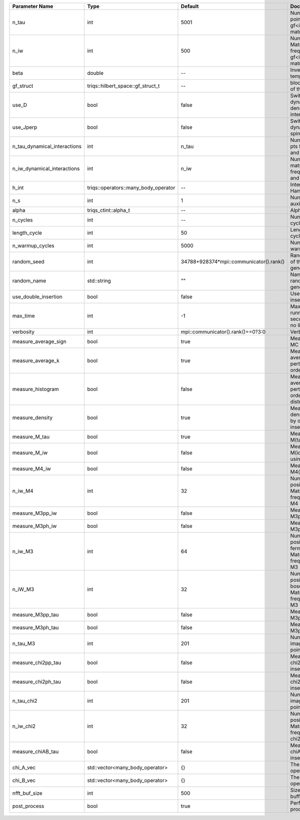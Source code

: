 +------------------------------+--------------------------------------+-----------------------------------------+----------------------------------------------------------------+
| Parameter Name               | Type                                 | Default                                 | Documentation                                                  |
+==============================+======================================+=========================================+================================================================+
| n_tau                        | int                                  | 5001                                    | Number of tau points for gf<imtime, matrix_valued>             |
+------------------------------+--------------------------------------+-----------------------------------------+----------------------------------------------------------------+
| n_iw                         | int                                  | 500                                     | Number of Matsubara frequencies for gf<imfreq, matrix_valued>  |
+------------------------------+--------------------------------------+-----------------------------------------+----------------------------------------------------------------+
| beta                         | double                               | --                                      | Inverse temperature                                            |
+------------------------------+--------------------------------------+-----------------------------------------+----------------------------------------------------------------+
| gf_struct                    | triqs::hilbert_space::gf_struct_t    | --                                      | block structure of the gf                                      |
+------------------------------+--------------------------------------+-----------------------------------------+----------------------------------------------------------------+
| use_D                        | bool                                 | false                                   | Switch for dynamic density-density interaction                 |
+------------------------------+--------------------------------------+-----------------------------------------+----------------------------------------------------------------+
| use_Jperp                    | bool                                 | false                                   | Switch for dynamic spin-spin interaction                       |
+------------------------------+--------------------------------------+-----------------------------------------+----------------------------------------------------------------+
| n_tau_dynamical_interactions | int                                  | n_tau                                   | Number of tau pts for D0_tau and jperp_tau                     |
+------------------------------+--------------------------------------+-----------------------------------------+----------------------------------------------------------------+
| n_iw_dynamical_interactions  | int                                  | n_iw                                    | Number of matsubara freqs for D0_iw and jperp_iw               |
+------------------------------+--------------------------------------+-----------------------------------------+----------------------------------------------------------------+
| h_int                        | triqs::operators::many_body_operator | --                                      | Interaction Hamiltonian                                        |
+------------------------------+--------------------------------------+-----------------------------------------+----------------------------------------------------------------+
| n_s                          | int                                  | 1                                       | Number of auxiliary spins                                      |
+------------------------------+--------------------------------------+-----------------------------------------+----------------------------------------------------------------+
| alpha                        | triqs_ctint::alpha_t                 | --                                      | Alpha tensor                                                   |
+------------------------------+--------------------------------------+-----------------------------------------+----------------------------------------------------------------+
| n_cycles                     | int                                  | --                                      | Number of MC cycles                                            |
+------------------------------+--------------------------------------+-----------------------------------------+----------------------------------------------------------------+
| length_cycle                 | int                                  | 50                                      | Length of a MC cycles                                          |
+------------------------------+--------------------------------------+-----------------------------------------+----------------------------------------------------------------+
| n_warmup_cycles              | int                                  | 5000                                    | Number of warmup cycles                                        |
+------------------------------+--------------------------------------+-----------------------------------------+----------------------------------------------------------------+
| random_seed                  | int                                  | 34788+928374*mpi::communicator().rank() | Random seed of the random generator                            |
+------------------------------+--------------------------------------+-----------------------------------------+----------------------------------------------------------------+
| random_name                  | std::string                          | ""                                      | Name of the random generator                                   |
+------------------------------+--------------------------------------+-----------------------------------------+----------------------------------------------------------------+
| use_double_insertion         | bool                                 | false                                   | Use double insertion                                           |
+------------------------------+--------------------------------------+-----------------------------------------+----------------------------------------------------------------+
| max_time                     | int                                  | -1                                      | Maximum running time in seconds (-1 : no limit)                |
+------------------------------+--------------------------------------+-----------------------------------------+----------------------------------------------------------------+
| verbosity                    | int                                  | mpi::communicator().rank()==0?3:0       | Verbosity                                                      |
+------------------------------+--------------------------------------+-----------------------------------------+----------------------------------------------------------------+
| measure_average_sign         | bool                                 | true                                    | Measure the MC sign                                            |
+------------------------------+--------------------------------------+-----------------------------------------+----------------------------------------------------------------+
| measure_average_k            | bool                                 | true                                    | Measure the average perturbation order                         |
+------------------------------+--------------------------------------+-----------------------------------------+----------------------------------------------------------------+
| measure_histogram            | bool                                 | false                                   | Measure the average perturbation order distribution            |
+------------------------------+--------------------------------------+-----------------------------------------+----------------------------------------------------------------+
| measure_density              | bool                                 | true                                    | Measure the density matrix by operator insertion               |
+------------------------------+--------------------------------------+-----------------------------------------+----------------------------------------------------------------+
| measure_M_tau                | bool                                 | true                                    | Measure M(tau)                                                 |
+------------------------------+--------------------------------------+-----------------------------------------+----------------------------------------------------------------+
| measure_M_iw                 | bool                                 | false                                   | Measure M(iomega) using nfft                                   |
+------------------------------+--------------------------------------+-----------------------------------------+----------------------------------------------------------------+
| measure_M4_iw                | bool                                 | false                                   | Measure M4(iw) NFFT                                            |
+------------------------------+--------------------------------------+-----------------------------------------+----------------------------------------------------------------+
| n_iw_M4                      | int                                  | 32                                      | Number of positive Matsubara frequencies in M4                 |
+------------------------------+--------------------------------------+-----------------------------------------+----------------------------------------------------------------+
| measure_M3pp_iw              | bool                                 | false                                   | Measure M3pp(iw)                                               |
+------------------------------+--------------------------------------+-----------------------------------------+----------------------------------------------------------------+
| measure_M3ph_iw              | bool                                 | false                                   | Measure M3ph(iw)                                               |
+------------------------------+--------------------------------------+-----------------------------------------+----------------------------------------------------------------+
| n_iw_M3                      | int                                  | 64                                      | Number of positive fermionic Matsubara frequencies in M3       |
+------------------------------+--------------------------------------+-----------------------------------------+----------------------------------------------------------------+
| n_iW_M3                      | int                                  | 32                                      | Number of positive bosonic Matsubara frequencies in M3         |
+------------------------------+--------------------------------------+-----------------------------------------+----------------------------------------------------------------+
| measure_M3pp_tau             | bool                                 | false                                   | Measure M3pp(tau)                                              |
+------------------------------+--------------------------------------+-----------------------------------------+----------------------------------------------------------------+
| measure_M3ph_tau             | bool                                 | false                                   | Measure M3ph(tau)                                              |
+------------------------------+--------------------------------------+-----------------------------------------+----------------------------------------------------------------+
| n_tau_M3                     | int                                  | 201                                     | Number of imaginary time points in M3                          |
+------------------------------+--------------------------------------+-----------------------------------------+----------------------------------------------------------------+
| measure_chi2pp_tau           | bool                                 | false                                   | Measure of chi2pp by insertion                                 |
+------------------------------+--------------------------------------+-----------------------------------------+----------------------------------------------------------------+
| measure_chi2ph_tau           | bool                                 | false                                   | Measure of chi2ph by insertion                                 |
+------------------------------+--------------------------------------+-----------------------------------------+----------------------------------------------------------------+
| n_tau_chi2                   | int                                  | 201                                     | Number of imaginary time points in chi2                        |
+------------------------------+--------------------------------------+-----------------------------------------+----------------------------------------------------------------+
| n_iw_chi2                    | int                                  | 32                                      | Number of positive Matsubara frequencies in chi2               |
+------------------------------+--------------------------------------+-----------------------------------------+----------------------------------------------------------------+
| measure_chiAB_tau            | bool                                 | false                                   | Measure of chiAB by insertion                                  |
+------------------------------+--------------------------------------+-----------------------------------------+----------------------------------------------------------------+
| chi_A_vec                    | std::vector<many_body_operator>      | {}                                      | The list of all operators A                                    |
+------------------------------+--------------------------------------+-----------------------------------------+----------------------------------------------------------------+
| chi_B_vec                    | std::vector<many_body_operator>      | {}                                      | The list of all operators B                                    |
+------------------------------+--------------------------------------+-----------------------------------------+----------------------------------------------------------------+
| nfft_buf_size                | int                                  | 500                                     | Size of the Nfft buffer                                        |
+------------------------------+--------------------------------------+-----------------------------------------+----------------------------------------------------------------+
| post_process                 | bool                                 | true                                    | Perform post processing                                        |
+------------------------------+--------------------------------------+-----------------------------------------+----------------------------------------------------------------+